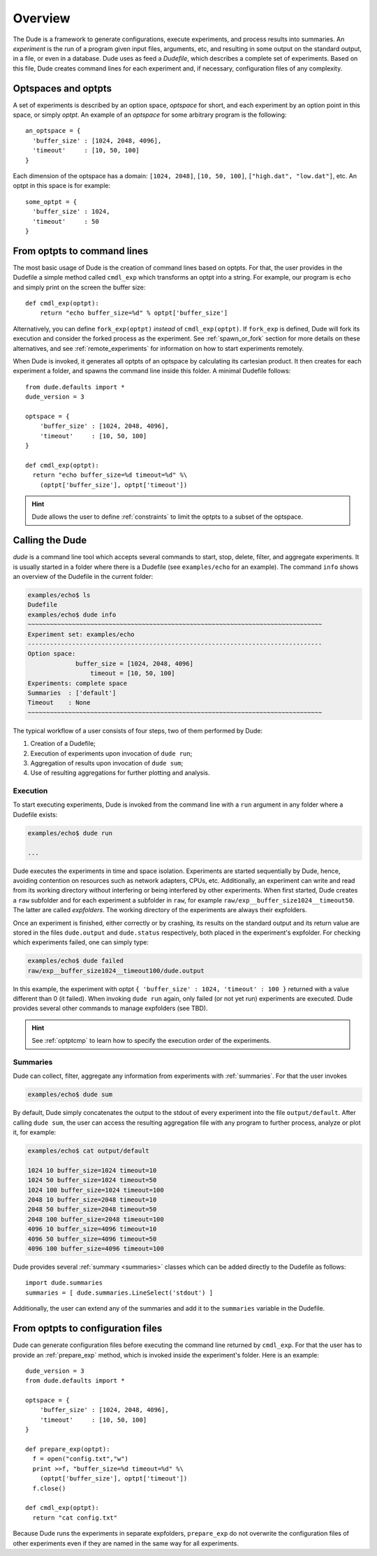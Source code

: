 Overview
========

The Dude is a framework to generate configurations, execute experiments, and process results into summaries.
An *experiment* is the run of a program given input files, arguments, etc, and resulting in some output on the standard output, in a file, or even in a database.
Dude uses as feed a *Dudefile*, which describes a complete set of experiments.
Based on this file, Dude creates command lines for each experiment and, if necessary, configuration files of any complexity.

Optspaces and optpts
--------------------
A set of experiments is described by an option space, *optspace* for short, and each experiment by an option point in this space, or simply *optpt*. An example of an *optspace* for some arbitrary program is the following::

  an_optspace = {
    'buffer_size' : [1024, 2048, 4096],
    'timeout'     : [10, 50, 100]
  }


Each dimension of the optspace has a domain: ``[1024, 2048]``, ``[10, 50, 100]``, ``["high.dat", "low.dat"]``, etc.
An optpt in this space is for example::

  some_optpt = {
    'buffer_size' : 1024,
    'timeout'     : 50
  }


From optpts to command lines
----------------------------

The most basic usage of Dude is the creation of command lines based on optpts.
For that, the user provides in the Dudefile a simple method called ``cmdl_exp`` which transforms an optpt into a string.
For example, our program is ``echo`` and simply print on the screen the buffer size::

    def cmdl_exp(optpt):
    	return "echo buffer_size=%d" % optpt['buffer_size']

Alternatively, you can define ``fork_exp(optpt)`` *instead* of ``cmdl_exp(optpt)``. If ``fork_exp`` is defined, Dude will fork its execution and consider the forked process as the experiment. See :ref:`spawn_or_fork` section for more details on these alternatives, and see :ref:`remote_experiments` for information on how to start experiments remotely.

When Dude is invoked, it generates all optpts of an optspace by calculating its cartesian product.
It then creates for each experiment a folder, and spawns the command line inside this folder.
A minimal Dudefile follows::

  from dude.defaults import *
  dude_version = 3

  optspace = {
      'buffer_size' : [1024, 2048, 4096],
      'timeout'     : [10, 50, 100]
  }

  def cmdl_exp(optpt):
    return "echo buffer_size=%d timeout=%d" %\
      (optpt['buffer_size'], optpt['timeout'])


.. hint:: Dude allows the user to define :ref:`constraints` to limit the optpts to a subset of the optspace.

Calling the Dude
----------------

`dude` is a command line tool which accepts several commands to start, stop, delete, filter, and aggregate experiments.
It is usually started in a folder where there is a Dudefile (see ``examples/echo`` for an example).
The command ``info`` shows an overview of the Dudefile in the current folder:

.. code-block:: console

   examples/echo$ ls
   Dudefile
   examples/echo$ dude info
   ~~~~~~~~~~~~~~~~~~~~~~~~~~~~~~~~~~~~~~~~~~~~~~~~~~~~~~~~~~~~~~~~~~~~~~~~~~~~~~~~
   Experiment set: examples/echo
   --------------------------------------------------------------------------------
   Option space:
   	        buffer_size = [1024, 2048, 4096]
          	    timeout = [10, 50, 100]
   Experiments: complete space
   Summaries  : ['default']
   Timeout    : None
   ~~~~~~~~~~~~~~~~~~~~~~~~~~~~~~~~~~~~~~~~~~~~~~~~~~~~~~~~~~~~~~~~~~~~~~~~~~~~~~~~





The typical workflow of a user consists of four steps, two of them performed by Dude:

1. Creation of a Dudefile;
2. Execution of experiments upon invocation of ``dude run``;
3. Aggregation of results upon invocation of ``dude sum``;
4. Use of resulting aggregations for further plotting and analysis.


Execution
^^^^^^^^^

To start executing experiments, Dude is invoked from the command line with a ``run`` argument in any folder where a Dudefile exists:

.. code-block:: console

  examples/echo$ dude run

  ...


Dude executes the experiments in time and space isolation.
Experiments are started sequentially by Dude, hence, avoiding contention on resources such as network adapters, CPUs, etc.
Additionally, an experiment can write and read from its working directory without interfering or being interfered by other experiments.
When first started, Dude creates a ``raw`` subfolder and for each experiment a subfolder in ``raw``, for example ``raw/exp__buffer_size1024__timeout50``.
The latter are called *expfolders*.
The working directory of the experiments are always their expfolders.

Once an experiment is finished, either correctly or by crashing, its results on the standard output and its return value are stored in the files ``dude.output`` and ``dude.status`` respectively, both placed in the experiment's expfolder.
For checking which experiments failed, one can simply type:

.. code-block:: console

  examples/echo$ dude failed
  raw/exp__buffer_size1024__timeout100/dude.output


In this example, the experiment with optpt ``{ 'buffer_size' : 1024, 'timeout' : 100 }`` returned with a value different than 0 (it failed).
When invoking ``dude run`` again, only failed (or not yet run) experiments are executed.
Dude provides several other commands to manage expfolders (see TBD).

.. hint:: See :ref:`optptcmp` to learn how to specify the execution order of the experiments.

Summaries
^^^^^^^^^

Dude can collect, filter, aggregate any information from experiments with :ref:`summaries`.
For that the user invokes

.. code-block:: console

  examples/echo$ dude sum


By default, Dude simply concatenates the output to the stdout of every experiment into the file ``output/default``.
After calling ``dude sum``, the user can access the resulting aggregation file with any program to further process, analyze or plot it, for example:

.. code-block:: console

  examples/echo$ cat output/default

  1024 10 buffer_size=1024 timeout=10
  1024 50 buffer_size=1024 timeout=50
  1024 100 buffer_size=1024 timeout=100
  2048 10 buffer_size=2048 timeout=10
  2048 50 buffer_size=2048 timeout=50
  2048 100 buffer_size=2048 timeout=100
  4096 10 buffer_size=4096 timeout=10
  4096 50 buffer_size=4096 timeout=50
  4096 100 buffer_size=4096 timeout=100


Dude provides several :ref:`summary <summaries>` classes which can be added directly to the Dudefile as follows::

      import dude.summaries
      summaries = [ dude.summaries.LineSelect('stdout') ]

Additionally, the user can extend any of the summaries and add it to the ``summaries`` variable in the Dudefile.


From optpts to configuration files
----------------------------------

Dude can generate configuration files before executing the command line returned by ``cmdl_exp``.
For that the user has to provide an :ref:`prepare_exp` method, which is invoked inside the experiment's folder.
Here is an example::

  dude_version = 3
  from dude.defaults import *

  optspace = {
      'buffer_size' : [1024, 2048, 4096],
      'timeout'     : [10, 50, 100]
  }

  def prepare_exp(optpt):
    f = open("config.txt","w")
    print >>f, "buffer_size=%d timeout=%d" %\
      (optpt['buffer_size'], optpt['timeout'])
    f.close()

  def cmdl_exp(optpt):
    return "cat config.txt"


Because Dude runs the experiments in separate expfolders, ``prepare_exp`` do not overwrite the configuration files of other experiments even if they are named in the same way for all experiments.
